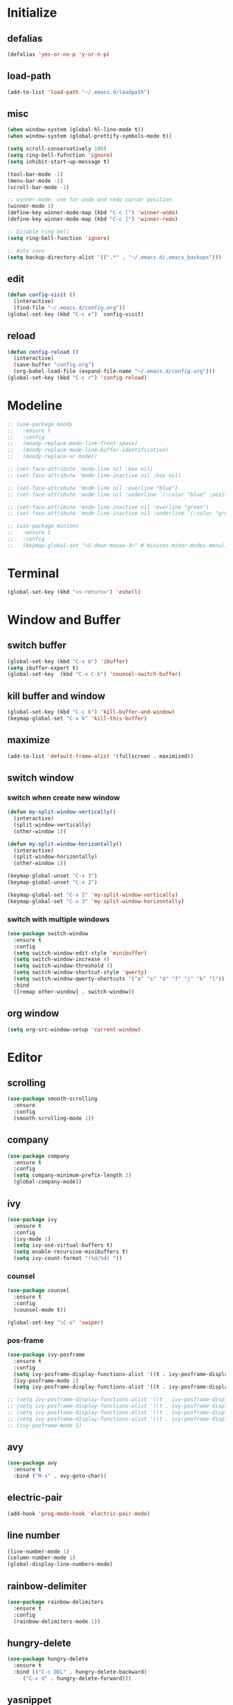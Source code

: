 * Initialize
** defalias
#+BEGIN_SRC emacs-lisp
  (defalias 'yes-or-no-p 'y-or-n-p)
#+END_SRC

** load-path
#+BEGIN_SRC emacs-lisp
  (add-to-list 'load-path "~/.emacs.d/loadpath")
#+END_SRC

** misc
#+BEGIN_SRC emacs-lisp
  (when window-system (global-hl-line-mode t))
  (when window-system (global-prettify-symbols-mode t))

  (setq scroll-conservatively 100)
  (setq ring-bell-fufnction 'ignore)
  (setq inhibit-start-up-message t)

  (tool-bar-mode -1)
  (menu-bar-mode -1)
  (scroll-bar-mode -1)

  ;; winner-mode: use for undo and redo cursor position
  (winner-mode 1)
  (define-key winner-mode-map (kbd "C-c [") 'winner-undo)
  (define-key winner-mode-map (kbd "C-c ]") 'winner-redo)

  ;; Disable ring bell
  (setq ring-bell-function 'ignore)

  ;; Auto save
  (setq backup-directory-alist '((".*" . "~/.emacs.d/.emacs_backups")))

#+END_SRC

** edit
#+BEGIN_SRC emacs-lisp
  (defun config-visit ()
    (interactive)
    (find-file "~/.emacs.d/config.org"))
  (global-set-key (kbd "C-c e") `config-visit)
#+END_SRC
** reload
#+BEGIN_SRC emacs-lisp
  (defun config-reload ()
    (interactive)
    (save-buffer "config.org")
    (org-babel-load-file (expand-file-name "~/.emacs.d/config.org")))
  (global-set-key (kbd "C-c r") 'config-reload)
#+END_SRC
* Modeline
#+BEGIN_SRC emacs-lisp
  ;; (use-package moody
  ;;   :ensure t
  ;;   :config
  ;;   (moody-replace-mode-line-front-space)
  ;;   (moody-replace-mode-line-buffer-identification)
  ;;   (moody-replace-vc-mode))

  ;; (set-face-attribute 'mode-line nil :box nil)
  ;; (set-face-attribute 'mode-line-inactive nil :box nil)

  ;; (set-face-attribute 'mode-line nil :overline "blue")
  ;; (set-face-attribute 'mode-line nil :underline `(:color "blue" :position t))

  ;; (set-face-attribute 'mode-line-inactive nil :overline "green")
  ;; (set-face-attribute 'mode-line-inactive nil :underline `(:color "green" :position t))

  ;; (use-package minions
  ;;   :ensure t
  ;;   :config
  ;;   (keymap-global-set "<S-down-mouse-3>" #'minions-minor-modes-menu))
#+END_SRC

* Terminal
#+BEGIN_SRC emacs-lisp
  (global-set-key (kbd "<s-return>") 'eshell)
#+END_SRC
* Window and Buffer
** switch buffer
#+BEGIN_SRC emacs-lisp
  (global-set-key (kbd "C-x b") 'ibuffer)
  (setq ibuffer-expert t)
  (global-set-key  (kbd "C-x C-b") 'counsel-switch-buffer)
#+END_SRC

** kill buffer and window
#+BEGIN_SRC emacs-lisp
  (global-set-key (kbd "C-c k") 'kill-buffer-and-window)
  (keymap-global-set "C-x k" 'kill-this-buffer)
#+END_SRC

** maximize
#+BEGIN_SRC emacs-lisp
  (add-to-list 'default-frame-alist '(fullscreen . maximized))
#+END_SRC

** switch window
*** switch when create new window
#+BEGIN_SRC emacs-lisp
  (defun my-split-window-vertically()
    (interactive)
    (split-window-vertically)
    (other-window 1))

  (defun my-split-window-horizontally()
    (interactive)
    (split-window-horizontally)
    (other-window 1))

  (keymap-global-unset "C-x 3")
  (keymap-global-unset "C-x 2")

  (keymap-global-set "C-x 2" 'my-split-window-vertically)
  (keymap-global-set "C-x 3" 'my-split-window-horizontally)
#+END_SRC

*** switch with multiple windows
#+BEGIN_SRC emacs-lisp
  (use-package switch-window
    :ensure t
    :config
    (setq switch-window-edit-style 'minibuffer)
    (setq switch-window-increase 4)
    (setq switch-window-threshold 3)
    (setq switch-window-shortcut-style 'qwerty)
    (setq switch-window-qwerty-shortcuts '("a" "s" "d" "f" "j" "k" "l"))
    :bind
    ([remap other-window] . switch-window))
#+END_SRC
** org window
#+BEGIN_SRC emacs-lisp
  (setq org-src-window-setup 'current-window)
#+END_SRC

* Editor
** scrolling
#+BEGIN_SRC emacs-lisp
  (use-package smooth-scrolling
    :ensure
    :config
    (smooth-scrolling-mode 1))
#+END_SRC

** company
#+BEGIN_SRC emacs-lisp
  (use-package company
    :ensure t
    :config
    (setq company-minimum-prefix-length 2)
    (global-company-mode))
#+END_SRC

** ivy
#+BEGIN_SRC emacs-lisp
  (use-package ivy
    :ensure t
    :config
    (ivy-mode 1)
    (setq ivy-use-virtual-buffers t)
    (setq enable-recursive-minibuffers t)
    (setq ivy-count-format "(%d/%d) "))

#+END_SRC

*** counsel
#+BEGIN_SRC emacs-lisp
  (use-package counsel
    :ensure t
    :config
    (counsel-mode t))

  (global-set-key "\C-s" 'swiper)
#+END_SRC

*** pos-frame
#+BEGIN_SRC emacs-lisp
  (use-package ivy-posframe
    :ensure t
    :config
    (setq ivy-posframe-display-functions-alist '((t . ivy-posframe-display)))
    (ivy-posframe-mode 1)
    (setq ivy-posframe-display-functions-alist '((t . ivy-posframe-display-at-window-bottom-left))))

  ;; (setq ivy-posframe-display-functions-alist '((t . ivy-posframe-display-at-frame-center)))
  ;; (setq ivy-posframe-display-functions-alist '((t . ivy-posframe-display-at-window-center)))
  ;; (setq ivy-posframe-display-functions-alist '((t . ivy-posframe-display-at-frame-bottom-left)))
  ;; (setq ivy-posframe-display-functions-alist '((t . ivy-posframe-display-at-frame-top-center)))
  ;; (ivy-posframe-mode 1)
#+END_SRC


** avy
#+BEGIN_SRC emacs-lisp
  (use-package avy
    :ensure t
    :bind ("M-s" . avy-goto-char))
#+END_SRC
** electric-pair
#+BEGIN_SRC emacs-lisp
  (add-hook 'prog-mode-hook 'electric-pair-mode)
#+END_SRC

** line number
#+BEGIN_SRC emacs-lisp
  (line-number-mode 1)
  (column-number-mode 1)
  (global-display-line-numbers-mode)
#+END_SRC
** rainbow-delimiter
#+BEGIN_SRC emacs-lisp
  (use-package rainbow-delimiters
    :ensure t
    :config
    (rainbow-delimiters-mode 1))
#+END_SRC

** hungry-delete
#+begin_src  emacs-lisp
  (use-package hungry-delete
    :ensure t
    :bind (("C-c DEL" . hungry-delete-backward)
	   ("C-c d" . hungry-delete-forward)))
#+end_src

** yasnippet
#+begin_src emacs-lisp
  (use-package yasnippet
    :ensure t
    :config
    (yas-reload-all)
    (add-hook 'prog-mode-hook #'yas-minor-mode)
    (add-hook 'org-mode-hook #'yas-minor-mode))
  
  (use-package yasnippet-snippets
    :ensure t)
#+end_src

* Project
** projectile
#+BEGIN_SRC emacs-lisp
  (use-package projectile
    :ensure t
    :config
    (define-key projectile-mode-map (kbd "C-c p") 'projectile-command-map)
    (projectile-mode +1)
    (setq projectile-completion-system 'ivy))
#+END_SRC

* Language
** cmake-mode
#+BEGIN_SRC emacs-lisp
  (use-package cmake-mode
    :ensure t
    :mode ("CMakeLists\\.txt\\'" "\\.cmake\\'"))
#+END_SRC

* Appearance
** Dashboard
#+BEGIN_SRC emacs-lisp   
  (use-package dashboard     
    :ensure t     
    :config
    (dashboard-setup-startup-hook)
    (setq dashboard-item '((recents . 10)))
    (setq dashboard-banner-logo-title "DogShit")
    (setq dashboard-startup-banner "~/.emacs.d/banners/dogshit.txt"))
#+END_SRC
** Org Bullet
#+BEGIN_SRC emacs-lisp
  (use-package org-bullets
    :ensure t
    :config
    (add-hook 'org-mode-hook (lambda () (org-bullets-mode))))
#+END_SRC
